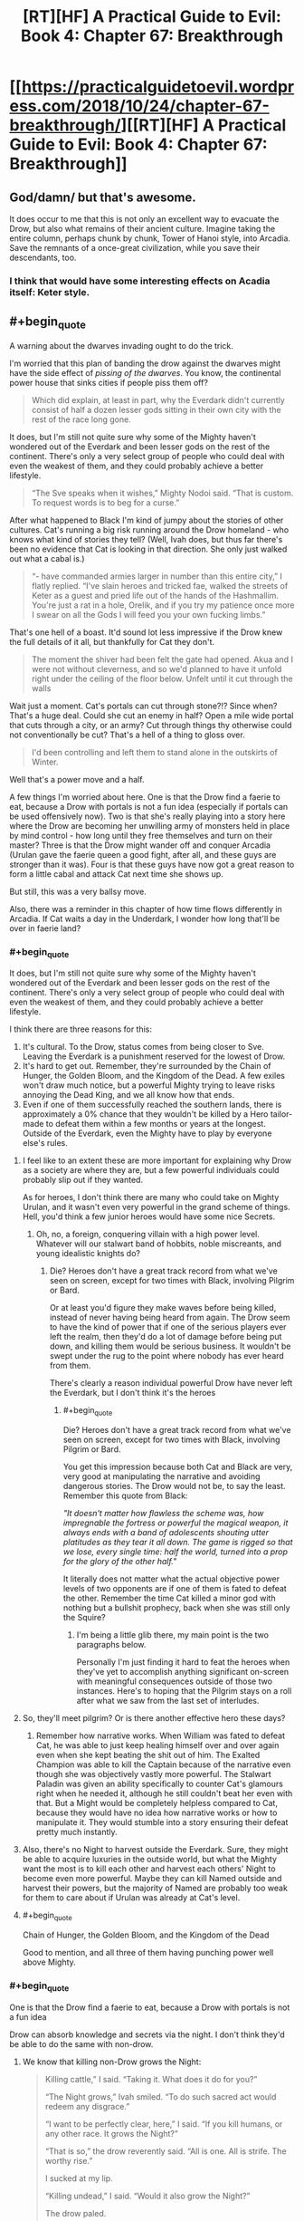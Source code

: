 #+TITLE: [RT][HF] A Practical Guide to Evil: Book 4: Chapter 67: Breakthrough

* [[https://practicalguidetoevil.wordpress.com/2018/10/24/chapter-67-breakthrough/][[RT][HF] A Practical Guide to Evil: Book 4: Chapter 67: Breakthrough]]
:PROPERTIES:
:Author: Zayits
:Score: 73
:DateUnix: 1540353835.0
:END:

** God/damn/ but that's awesome.

It does occur to me that this is not only an excellent way to evacuate the Drow, but also what remains of their ancient culture. Imagine taking the entire column, perhaps chunk by chunk, Tower of Hanoi style, into Arcadia. Save the remnants of a once-great civilization, while you save their descendants, too.
:PROPERTIES:
:Author: narfanator
:Score: 23
:DateUnix: 1540356357.0
:END:

*** I think that would have some interesting effects on Acadia itself: Keter style.
:PROPERTIES:
:Author: Iwasahipsterbefore
:Score: 12
:DateUnix: 1540358761.0
:END:


** #+begin_quote
  A warning about the dwarves invading ought to do the trick.
#+end_quote

I'm worried that this plan of banding the drow against the dwarves might have the side effect of /pissing of the dwarves/. You know, the continental power house that sinks cities if people piss them off?

#+begin_quote
  Which did explain, at least in part, why the Everdark didn't currently consist of half a dozen lesser gods sitting in their own city with the rest of the race long gone.
#+end_quote

It does, but I'm still not quite sure why some of the Mighty haven't wondered out of the Everdark and been lesser gods on the rest of the continent. There's only a very select group of people who could deal with even the weakest of them, and they could probably achieve a better lifestyle.

#+begin_quote
  “The Sve speaks when it wishes,” Mighty Nodoi said. “That is custom. To request words is to beg for a curse.”
#+end_quote

After what happened to Black I'm kind of jumpy about the stories of other cultures. Cat's running a big risk running around the Drow homeland - who knows what kind of stories they tell? (Well, Ivah does, but thus far there's been no evidence that Cat is looking in that direction. She only just walked out what a cabal is.)

#+begin_quote
  “- have commanded armies larger in number than this entire city,” I flatly replied. “I've slain heroes and tricked fae, walked the streets of Keter as a guest and pried life out of the hands of the Hashmallim. You're just a rat in a hole, Orelik, and if you try my patience once more I swear on all the Gods I will feed you your own fucking limbs.”
#+end_quote

That's one hell of a boast. It'd sound lot less impressive if the Drow knew the full details of it all, but thankfully for Cat they don't.

#+begin_quote
  The moment the shiver had been felt the gate had opened. Akua and I were not without cleverness, and so we'd planned to have it unfold right under the ceiling of the floor below. Unfelt until it cut through the walls
#+end_quote

Wait just a moment. Cat's portals can cut through stone?!? Since when? That's a huge deal. Could she cut an enemy in half? Open a mile wide portal that cuts through a city, or an army? Cut through things thy otherwise could not conventionally be cut? That's a hell of a thing to gloss over.

#+begin_quote
  I'd been controlling and left them to stand alone in the outskirts of Winter.
#+end_quote

Well that's a power move and a half.

A few things I'm worried about here. One is that the Drow find a faerie to eat, because a Drow with portals is not a fun idea (especially if portals can be used offensively now). Two is that she's really playing into a story here where the Drow are becoming her unwilling army of monsters held in place by mind control - how long until they free themselves and turn on their master? Three is that the Drow might wander off and conquer Arcadia (Urulan gave the faerie queen a good fight, after all, and these guys are stronger than it was). Four is that these guys have now got a great reason to form a little cabal and attack Cat next time she shows up.

But still, this was a very ballsy move.

Also, there was a reminder in this chapter of how time flows differently in Arcadia. If Cat waits a day in the Underdark, I wonder how long that'll be over in faerie land?
:PROPERTIES:
:Author: Agnoman
:Score: 17
:DateUnix: 1540370149.0
:END:

*** #+begin_quote
  It does, but I'm still not quite sure why some of the Mighty haven't wondered out of the Everdark and been lesser gods on the rest of the continent. There's only a very select group of people who could deal with even the weakest of them, and they could probably achieve a better lifestyle.
#+end_quote

I think there are three reasons for this:

1. It's cultural. To the Drow, status comes from being closer to Sve. Leaving the Everdark is a punishment reserved for the lowest of Drow.
2. It's hard to get out. Remember, they're surrounded by the Chain of Hunger, the Golden Bloom, and the Kingdom of the Dead. A few exiles won't draw much notice, but a powerful Mighty trying to leave risks annoying the Dead King, and we all know how that ends.
3. Even if one of them successfully reached the southern lands, there is approximately a 0% chance that they wouldn't be killed by a Hero tailor-made to defeat them within a few months or years at the longest. Outside of the Everdark, even the Mighty have to play by everyone else's rules.
:PROPERTIES:
:Author: derivative_of_life
:Score: 20
:DateUnix: 1540374146.0
:END:

**** I feel like to an extent these are more important for explaining why Drow as a society are where they are, but a few powerful individuals could probably slip out if they wanted.

As for heroes, I don't think there are many who could take on Mighty Urulan, and it wasn't even very powerful in the grand scheme of things. Hell, you'd think a few junior heroes would have some nice Secrets.
:PROPERTIES:
:Author: Agnoman
:Score: 6
:DateUnix: 1540382002.0
:END:

***** Oh, no, a foreign, conquering villain with a high power level. Whatever will our stalwart band of hobbits, noble miscreants, and young idealistic knights do?
:PROPERTIES:
:Author: hailcapital
:Score: 14
:DateUnix: 1540402994.0
:END:

****** Die? Heroes don't have a great track record from what we've seen on screen, except for two times with Black, involving Pilgrim or Bard.

Or at least you'd figure they make waves before being killed, instead of never having being heard from again. The Drow seem to have the kind of power that if one of the serious players ever left the realm, then they'd do a lot of damage before being put down, and killing them would be serious business. It wouldn't be swept under the rug to the point where nobody has ever heard from them.

There's clearly a reason individual powerful Drow have never left the Everdark, but I don't think it's the heroes
:PROPERTIES:
:Author: Agnoman
:Score: 5
:DateUnix: 1540415812.0
:END:

******* #+begin_quote
  Die? Heroes don't have a great track record from what we've seen on screen, except for two times with Black, involving Pilgrim or Bard.
#+end_quote

You get this impression because both Cat and Black are very, very good at manipulating the narrative and avoiding dangerous stories. The Drow would not be, to say the least. Remember this quote from Black:

/"It doesn't matter how flawless the scheme was, how impregnable the fortress or powerful the magical weapon, it always ends with a band of adolescents shouting utter platitudes as they tear it all down. The game is rigged so that we lose, every single time: half the world, turned into a prop for the glory of the other half."/

It literally does not matter what the actual objective power levels of two opponents are if one of them is fated to defeat the other. Remember the time Cat killed a minor god with nothing but a bullshit prophecy, back when she was still only the Squire?
:PROPERTIES:
:Author: derivative_of_life
:Score: 12
:DateUnix: 1540416992.0
:END:

******** I'm being a little glib there, my main point is the two paragraphs below.

Personally I'm just finding it hard to feat the heroes when they've yet to accomplish anything significant on-screen with meaningful consequences outside of those two instances. Here's to hoping that the Pilgrim stays on a roll after what we saw from the last set of interludes.
:PROPERTIES:
:Author: Agnoman
:Score: 4
:DateUnix: 1540417243.0
:END:


**** So, they'll meet pilgrim? Or is there another effective hero these days?
:PROPERTIES:
:Author: 1101560
:Score: 4
:DateUnix: 1540393798.0
:END:

***** Remember how narrative works. When William was fated to defeat Cat, he was able to just keep healing himself over and over again even when she kept beating the shit out of him. The Exalted Champion was able to kill the Captain because of the narrative even though she was objectively vastly more powerful. The Stalwart Paladin was given an ability specifically to counter Cat's glamours right when he needed it, although he still couldn't beat her even with that. But a Might would be completely helpless compared to Cat, because they would have no idea how narrative works or how to manipulate it. They would stumble into a story ensuring their defeat pretty much instantly.
:PROPERTIES:
:Author: derivative_of_life
:Score: 10
:DateUnix: 1540416499.0
:END:


**** Also, there's no Night to harvest outside the Everdark. Sure, they might be able to acquire luxuries in the outside world, but what the Mighty want the most is to kill each other and harvest each others' Night to become even more powerful. Maybe they can kill Named outside and harvest their powers, but the majority of Named are probably too weak for them to care about if Urulan was already at Cat's level.
:PROPERTIES:
:Author: Mountebank
:Score: 3
:DateUnix: 1540395542.0
:END:


**** #+begin_quote
  Chain of Hunger, the Golden Bloom, and the Kingdom of the Dead
#+end_quote

Good to mention, and all three of them having punching power well above Mighty.
:PROPERTIES:
:Score: 1
:DateUnix: 1540497358.0
:END:


*** #+begin_quote
  One is that the Drow find a faerie to eat, because a Drow with portals is not a fun idea
#+end_quote

Drow can absorb knowledge and secrets via the night. I don't think they'd be able to do the same with non-drow.
:PROPERTIES:
:Author: SirEvilMoustache
:Score: 3
:DateUnix: 1540383966.0
:END:

**** We know that killing non-Drow grows the Night:

#+begin_quote
  Killing cattle,” I said. “Taking it. What does it do for you?”

  “The Night grows,” Ivah smiled. “To do such sacred act would redeem any disgrace.”

  “I want to be perfectly clear, here,” I said. “If you kill humans, or any other race. It grows the Night?”

  “That is so,” the drow reverently said. “All is one. All is strife. The worthy rise.”

  I sucked at my lip.

  “Killing undead,” I said. “Would it also grow the Night?”

  The drow paled.

  “Speak not of the Hidden Horror,” Ivah whispered. “For its crown is dawn, and that pale light is the end of all things. Only the mad would enter the eye of the Host of Death.”

  “It does, doesn't it,” I said. “The necromancy that keeps its army walking, you can claim it for the Night.
#+end_quote

We know that the Night encompasses knowledge:

#+begin_quote
  “You make it sound like there is more to the Night than the shadow tricks,” I said.

  “That is so,” Ivah said, then touched its lips. “Shapeless and shaped, encompassing all. The worthy take. The worthy rise.”

  It's knowledge too, I realized.
#+end_quote

It seems pretty open and shut to me. And we know that the Night can contain some pretty esoteric Secrets. See the Secret of Many Lives, or most of what Mighty Urulan did.
:PROPERTIES:
:Author: Agnoman
:Score: 14
:DateUnix: 1540385045.0
:END:

***** "Make the night grow" seems rather vague to me. It might refer to a general growth within the night-holder rather than a 1-1 transfusion of power. If the drow could just take some of the stronger powers and techniques from other beings they wouldn't be this low on the proverbial totem pole.
:PROPERTIES:
:Author: SirEvilMoustache
:Score: 6
:DateUnix: 1540385390.0
:END:

****** We've been told it grows the night and we've been told what the night /is/. It's nature is to encompass knowledge.

And the Drow aren't that low on the totem pole considering that the weakest Mighty in a weak city nearly killed Cat, herself one of the most powerful and dangerous figures in the continent. Some random dude had the powers to kill Cat, the Faerie Queen with a creationally fixed body powered by the full mantle of Winter.
:PROPERTIES:
:Author: Agnoman
:Score: 11
:DateUnix: 1540385620.0
:END:

******* He threatened Cat after ambushing her with the help of his bodyguards in a coordinated attack when she was severly underestimating her opponents. Additionally, she herself admits that she let herself go skillwise. (Also, he is the weakest sigil holder, not the weakest Mighty. Big difference.)

Additionally, we haven't really seen any powers that are not somewhat night-flavoured. I can't help but feel that Cat would already have encountered hero-like Light constructs or similar tricks from the above if direct power stealing was a possibility.
:PROPERTIES:
:Author: SirEvilMoustache
:Score: 5
:DateUnix: 1540386162.0
:END:

******** #+begin_quote
  He threatened Cat after ambushing her with the help of his bodyguards in a coordinated attack when she was severly underestimating her opponents
#+end_quote

I'm not sure how much you can call it an ambush after Cat was the one the one who sort out Urulan and picked the fight. And even after the opening salvo, Urulan was holding the upper hand for a while.

#+begin_quote
  Additionally, she herself admits that she let herself go skillwise.
#+end_quote

Because she was engaging in direct fights instead of trying for tricky schemes? Remember, Cat in a direct fight outmatched over a half dozen heroes this book alone. Her skills haven't degraded overly from then till now.

#+begin_quote
  (Also, he is the weakest sigil hodler, not the weakest Mighty. Big difference.)
#+end_quote

That's fair. I got turned around by how the sigil holder was referred to as Mighty Urulan. But he's still the weakest player in a city at the edges of the map, as far as the Drow are concerned.

#+begin_quote
  Additionally, we haven't really seen any powers that are not somewhat night-flavoured
#+end_quote

Without moving the conversation too far away, I'm concerned that the Drow will gain access to portals. We know that Winter and Night are very similar to one another, to the point where tricks in each can be copied over to the other and techniques to defeat Night regeneration beat out healing from the Winter mantle itself, so it seems reasonable to assume that Night could open a portal.

Actually, given the Night-Winter interaction, there are a whole lot of interesting things that could happen with the Drow in Arcadia.
:PROPERTIES:
:Author: Agnoman
:Score: 7
:DateUnix: 1540387395.0
:END:

********* #+begin_quote
  I'm not sure how much you can call it an ambush after Cat was the one the one who sort out Urulan and picked the fight. And even after the opening salvo, Urulan was holding the upper hand for a while.
#+end_quote

She was on the defensive from the opening salvo onward, so that's not really saying much.

#+begin_quote
  Because she was engaging in direct fights instead of trying for tricky schemes? Remember, Cat in a direct fight outmatched over a half dozen heroes this book alone. Her skills haven't degraded overly from then till now.
#+end_quote

Dominating multiple opponents for a time isn't overly impressive in the Guideverse. Moreover, Cat herself admits that she took hits she shouldn't have and used tricks that should only be used as a last resort in her fight with Urulan. She said that Amadeus would've wept if he saw that fight, that's a pretty strong indicator. Villains /die/ the moment they start prancing around with their powers.

Additionally, Winter is the season of trickery and cunning, not brute strength. Bludgeoning her opponents with her power is a summer thing.
:PROPERTIES:
:Author: SirEvilMoustache
:Score: 2
:DateUnix: 1540388094.0
:END:

********** #+begin_quote
  She was on the defensive from the opening salvo onward,
#+end_quote

Yes. That's kind of my point? Mighty Urulan put Cat on the defensive and nearly killed her several times. That's a fairly big deal.

Cat and Akua acknowledged how strong Urulan was last chapter. That's how we ended up here, in Arcadia.

And are we really going to argue over whether Cat is a powerful and dangerous figure? There's a bare handful of people as strong as her, and apparently she eats bands of heroes for breakfast these days, as we found out chapter one of this book. Throw her against an army and she can kill the army. If you want to say that fighting a band of heroes isn't impressive because it's a band of heroes, (a) I want to remind you how villains fighting bands of heroes goes (b) it's still impressive because of the logistical advantage of superior numbers (and this is the Practical guide - logistics matter) and (c), do you really think any of those heroes could have taken Cat on their own? Saint and Pilgrim aside, any of those fights would be over very, very quickly.
:PROPERTIES:
:Author: Agnoman
:Score: 6
:DateUnix: 1540388850.0
:END:

*********** #+begin_quote
  Yes. That's kind of my point? Mighty Urulan put Cat on the defensive and nearly killed her several times. That's a fairly big deal.

  Cat and Akua acknowledged how strong Urulan was last chapter. That's how we ended up here, in Arcadia.

  And are we really going to argue over whether Cat is a powerful and dangerous figure?
#+end_quote

Cat is a dangerous and powerful figure misusing her power to the point where it becomes story relevant, considering how often it gets mentioned. Her fight against Urulan serves two story purposes: To remind her that she's playing for reals in the Everdark and to show her that she is fighting in an inefficient way. It was a wakeup call.

Events in the Guideverse are very strongly influenced by tropes and the story. This is an in-universe fact.

Cat regularily killed large bands of junior heroes, but so did Black, with far less power at his disposal. Cat is strong, but she isn't using her power well, and EE is virtually beating us over the head with that fact. It coming back to bite her in the arse is appropriate and expected.
:PROPERTIES:
:Author: SirEvilMoustache
:Score: 1
:DateUnix: 1540390827.0
:END:

************ Oh boy. I could try convincing you that even used acting suboptimal Cat had enough power that she should be taken seriously - pointing to feat from her, talk about the Winter king, explain how her healing power is still a ridiculous advantage no one else has, and so on.

But let's talk about the Drow. You said they were low on the totem pole. I agree in that they've not made any waves outside the Everdark, but I dispute that it's because of their own lack of power.

Cat days as much literally the first time she meets a bunch of Drow:

#+begin_quote
  “That lot outside is bottom-feeders, Diabolist,” I murmured. “And still they were capable of a trick most Named wouldn't sneer at. There's something wrong here. If their lower ranks are this strong there's no way they'd be a ruin of an empire as they supposedly are.”
#+end_quote

Then we learn about the Night, and just how dangerous that is in terms of growth. Skillwise apparently Drow can become master swordsman by killing a bunch of swordsman.

We see Berelun, a random Mighty who is effectively nothing on the (literal) food chain, but who is physically very impressive and had a lot of tricks.

#+begin_quote
  Drow with that much Night swimming around their bodies had reflexes far beyond anything a human could muster even on their best day -- even the Watch.
#+end_quote

Then there a bunch of other stuff I'll gloss over and get to last chapter, where Akua and Cat literally talk about how dangerous the Drow are:

#+begin_quote
  Urulan was perhaps in the twenty strongest drow of Great Lotow, and likely close to the bottom of that division. It fought... better than I expected. You came close to death more than once.”

  “It was a wakeup call,” I softly agreed. “We haven't been taking them seriously enough, have we? Lotow's not one of the big cities when it comes down to it. *There's leviathans lurking ahead*.”
#+end_quote

At what point do you start thinking that the Drow are a bunch of weak punks?
:PROPERTIES:
:Author: Agnoman
:Score: 2
:DateUnix: 1540417035.0
:END:

************* #+begin_quote
  Oh boy. I could try convincing you that even used acting suboptimal Cat had enough power that she should be taken seriously - pointing to feat ftrom her, talk about the Winter king, explain how her healing power is still a ridiculous advantage no one else has, and so on.
#+end_quote

From what we've seen she isn't even comparable to the (former) King of Winter, if that guy was even remotely in the same league as the (former) Queen of Summer.

Because, and here's the thing, storywise using her power inefficiently is a big, /big/ deal.

Yes she's a badass, yes she's hard to kill, all that. But that pales in comparison to the arc she's going through, said arc being about how gratuitous use of power isn't the way to go.

#+begin_quote
  At what point do you start thinking that the Drow are a bunch of weak punks?
#+end_quote

I did not say that. I said that the drow are low on the totem pole, lower than they should be were their abilities as you suggested. With how their mentality is, there's no way that they wouldn't have at least attempted, and likely suceeded to take over other lands if their abilities included literal, direct power transfusion.

The fact that their Empire seemed to literally self-destruct once Sve killed the Twilight Sages and made them into the first of the Night suggests that they gain more, or even only, from each other. Otherwise it'd have been much more effective to consume others.

I'm sorry if I failed to bring that point across earlier.
:PROPERTIES:
:Author: SirEvilMoustache
:Score: 4
:DateUnix: 1540418300.0
:END:

************** #+begin_quote
  arc being about how gratuitous use of power isn't the way to go.
#+end_quote

That's the arc we're reading, yes, but there's by necessity a difference in the themes and story we're reading as a serial, and the narrative governing the world of aPGtE. Overlap exists, but I don't think this really works as an archetypal story for Cat to have wandered into. It's a reminder for Cat that she should be following Black's lessons, which includes dodging around narratives. There's a bunch of other, more relevant narratives for Cat to potentially be going through here, potentially including Drow specific ones.

#+begin_quote
  gain more, or even only, from each other.
#+end_quote

We've been told that the Night grows from killing non-Drow, that was the context in which we first saw the Night. We know that the Night encompasses knowledge and skills. There's been no direct evidence that Drow's gain more from each other than a throwaway line about how Ivan ran into diminishing returns with corpses (which may have been in absolute or relative terms, and doesn't preclude the possibility of gaining lots of night from powerful non-Drow individuals, potentially). And the big issue is about them gaining knowledge and skills.

#+begin_quote
  I said that the drow are low on the totem pole, lower than they should be were their abilities as you suggested. With how their mentality is, there's no way that they wouldn't have at least attempted, and likely succeeded to take over other lands
#+end_quote

They're already hitting well below their weight, whether they can do this or no. And despite the fact that a host of Mighty probably wouldn't have too much trouble conquering a city or three (let's say a villainous city, and dance around heroes here) they haven't. This is despite the fact that journeying out of the Everdark to add to the Night is a sacred act because they explicitly have the ability to gain Night from anywhere. And yeah, Sve's society is weird, for a number of reasons I figure we'll learn about when we get to Sve.

#+begin_quote
  I'm sorry if I failed to bring that point across earlier.
#+end_quote

This may have been a redundant discussion then. I figure this is a good place to bow out of it rather than follow the quibble over details like.

Outside of the "Drow are strong" thing, the issue I'm talking about here is whether the Mighty at the edge of Winter can learn anything. Whether they specifically pick up new powers with Secrets, or just gain knowledge behind them have to adapt techniques to work within the Night (which actually seems more likely to me), there's the issue that they might learn things in Arcadia. We already know that Night and Winter are related to each other in some fashion - Cat's pointed it out numerous times, tricks with the Night can be converted into tricks with Winter, and Night techniques designed to interfere with Night-based healing can mess with the regeneration of Cat's body constructed by the full Winter mantle. If the Drow have to deal with with outside systems, then Winter is probably what they're going to struggle least with.

Edit: apparently I cut off bits of my reply when I posted, but I've added it back in.
:PROPERTIES:
:Author: Agnoman
:Score: 2
:DateUnix: 1540419475.0
:END:


******* #+begin_quote
  We've been told it grows the night and we've been told what the night is. It's nature is to encompass knowledge.
#+end_quote

It doesn't necessarily follow that growing the night and stealing knowledge also allows the drow to steal new powers outside their own species. The Mighty can gain new tricks and powers from killing other drow because ultimately they're all using the same magic system and simply applying it in many different ways. Replicating something like a fae gate or a hero's aspect would require the drow to gain access to entirely different types of magical energy (Winter, Light, etc.) which they haven't actually shown themselves to be capable of.

In my opinion it's likely that the drow could ape /some/ tricks used by other magic systems, in the same way Cat is trying to reverse-engineer the night with winter, but they can probably only achieve a pale imitation of most powers they encounter.
:PROPERTIES:
:Author: paradoxinclination
:Score: 3
:DateUnix: 1540407939.0
:END:

******** We've been told that the Drow can steal the necromancy of the undead, but as a culture they're all quaking in their boots at the mention of the Dead King.

The issue I'm looking at here is whether they can get a far gate. I think this is particularly concerning because of the parallels that we've been shown so many times between Winter and Night - tricks with the Night can be converted into tricks with Winter, and Night techniques designed to interfere with Night-based healing can mess with the regeneration of Cat's body constructed by the full Winter mantle. If the Drow struggle with outside systems, then Winter is probably what they're going to struggle least with.
:PROPERTIES:
:Author: Agnoman
:Score: 4
:DateUnix: 1540417646.0
:END:

********* #+begin_quote
  We've been told that the Drow can steal the necromancy of the undead, but as a culture they're all quaking in their boots at the mention of the Dead King.
#+end_quote

We've been told that killing undead grows the night, not that they can steal necromantic magic.

#+begin_quote
  If the Drow struggle with outside systems, then Winter is probably what they're going to struggle least with.
#+end_quote

I agree, as I said in my post, but I'd put the odds on a drow successfully imitating a faerie gate /very/ low, seeing as the only ones with the ability are fae princes and princesses, and even then Catherine implies you need a full mantle to be capable of entering Arcadia.
:PROPERTIES:
:Author: paradoxinclination
:Score: 3
:DateUnix: 1540418401.0
:END:

********** #+begin_quote
  We've been told that killing undead grows the night, not that they can steal necromantic magic.
#+end_quote

We've been told that the Drow can claim the necromancy that keep undead walking for the Night, and we've been told what the Night is and what it encompasses.

#+begin_quote
  seeing as the only ones with the ability are fae princes and princesses,
#+end_quote

We've literally seem others with the ability to do so.
:PROPERTIES:
:Author: Agnoman
:Score: 2
:DateUnix: 1540418687.0
:END:

*********** #+begin_quote
  We've been told that the Drow can claim the necromancy that keep undead walking for the Night, and we've been told what the Night is and what it encompasses.
#+end_quote

We've been told that the drow can /grow the night/ by killing undead, not that they can gain the ability to use necromancy by doing so. What the night encompasses, so far as we know, is the ability to steal knowledge and grow the night by killing people, living or dead. But simply having knowledge is not enough to grant you new magics, you need the proper power to use those abilities, and the drow have not shown that they can steal that. Even if the drow steal the secret of gate making, there's no proof that they would actually be capable of using it, anymore than someone born without the Gift would be able to cast spells if they were given the knowledge of an experienced mage.

#+begin_quote
  We've literally seem others with the ability to do so.
#+end_quote

Mages, sure, but there aren't exactly a lot of those in Arcadia.
:PROPERTIES:
:Author: paradoxinclination
:Score: 4
:DateUnix: 1540420170.0
:END:

************ #+begin_quote
  But simply having knowledge is not enough to grant you new magics, you need the proper power to use those abilities,
#+end_quote

This is actually a really good point, I appreciate you bringing it up.

But on the other hand, we've see how versatile the Night is. Chapter 65 alone involved the Drow pulling off more tricks than we've seen from any one Named who wasn't cheating (im thinking of Cat the Winter queen, of magic types who can pull powers out of their ass).

The Night seems like it can be bent into an awful lot of shapes, if it turns out that they can't adapt things one to one.

And again, Winter and Night have been pointed out time and time again as having a lot of things in common. There's plenty of reasons to think that if Winter can open a gate, then the Night might be able to as well.

#+begin_quote
  Mages, sure, but there aren't exactly a lot of those in Arcadia.
#+end_quote

There's going to be more than a few, in the magical realm of the faeries. But I'm thinking of more ordinary faeries, Larat for one, but also others we saw last book (I'd have to go searching for exact references, which I might have time for later).
:PROPERTIES:
:Author: Agnoman
:Score: 1
:DateUnix: 1540421140.0
:END:

************* #+begin_quote
  And again, Winter and Night have been pointed out time and time again as having a lot of things in common. There's plenty of reasons to think that if Winter can open a gate, then the Night might be able to as well.
#+end_quote

I agree that if the night is capable of creating portals, copying winter power is probably how they'd learn to do it. I just don't think it's likely that they'll get that lucky.

#+begin_quote
  But I'm thinking of more ordinary faeries, Larat for one, but also others we saw last book (I'd have to go searching for exact references, which I might have time for later).
#+end_quote

I'm pretty sure it was outright stated at one point that the only fae who can open portals are those with the power of a prince/princess.

#+begin_quote
  I doubted they understood everything I could do with those, or even that I wasn't the only one who could make them: the Wild Hunt could open its own, if it was led by Larat.
#+end_quote

Yeah, it seems like the only one of Cat's followers who can open gates is Larat, the fae formerly known as prince.

I'm not saying it's impossible, but the odds of a fae prince wandering by the area the Mighty are in, getting into a fight, /losing/ that fight, and then the Mighty figuring out how to reverse-engineer a portal using night- all in the next day or so- is pretty damn low.
:PROPERTIES:
:Author: paradoxinclination
:Score: 1
:DateUnix: 1540425656.0
:END:

************** I had a (super quick) look for who can open portals and more than just princes and princesses, Masego says that it's "high-ranking fae" and even as a Duchess Cat could do it. Still not incredibly common, but chance and coincidence are a funny thing in Arcadia though. And the Mighty have just been locked into a deathtrap by a villain who monologued about their inevitable victory and walked away: on a level it would be surprising if they /didn't/ break out.

As to whether they could beat a Fae - Urulan had the power, skill, and tricks necessary to nearly kill Cat, queen of the faeries, and there are now seven guys stronger than he was with reason to forma cabal and a story to back them.
:PROPERTIES:
:Author: Agnoman
:Score: 1
:DateUnix: 1540427133.0
:END:

*************** #+begin_quote
  And the Mighty have just been locked into a deathtrap by a villain who monologued about their inevitable victory and walked away: on a level it would be surprising if they didn't break out.
#+end_quote

That's a heroic story though, and these guys are definitely not heroes by any stretch of the imagination. Plus, it has to compete with the existing narrative of 'newcomer crushes arrogant pre-existing power structure.'

#+begin_quote
  As to whether they could beat a Fae - Urulan had the power, skill, and tricks necessary to nearly kill Cat, queen of the faeries, and there are now seven guys stronger than he was with reason to forma cabal and a story to back them.
#+end_quote

Oh, I agree that if they could force a fae noble into a slugging match the Mighty could probably take even a prince down, it's just that I doubt they'd have the opportunity. Even if they were lucky enough to have a noble wander by and get curious (which, as you say, isn't as unlikely in Arcadia as it might be in reality) I don't think the noble would be stupid enough to get into a fight with a whole team of powerful opponents. And even if they did, or the drow just attacked instantly, fae nobles are tricky bastards with thousands of years of experience and powers the Mighty have never seen- it's likely they could slip the noose and make with the fleeing like a proper villain.
:PROPERTIES:
:Author: paradoxinclination
:Score: 1
:DateUnix: 1540428583.0
:END:

**************** #+begin_quote
  That's a heroic story though, and these guys are definitely not heroes by any stretch of the imagination
#+end_quote

Cat's used flimsier stories in Arcadia before. And just this book she co-opted a heroic story back in Creation proper.

And there's a concern that this is /Cat's/ story. She's the Named here, and she's pulling a ton of villain cliches - mind controlled army, inescapable traps, traitorous lieutenants, and now proclamations of victory and traps, traps set up that she walks away from - and sooner or later this surely has to catch up to her.

#+begin_quote
  Plus, it has to compete with the existing narrative of 'newcomer crushes arrogant pre-existing power structure.'
#+end_quote

Or there could be a Drow story about someone trying to challenge Sve Noc, or create unity, or whatever patterns Drow talk about. We just saw with Black when you go traipsing around in a foreign culture.

#+begin_quote
  fae nobles are tricky bastards with thousands of years of experience and powers the Mighty have never seen
#+end_quote

On the other hand, the Mighty are tricky bastards with thousands of years of experience (some gathered over their own long lifespans, some gathered from the Night) and powers the Fae have never seen.
:PROPERTIES:
:Author: Agnoman
:Score: 2
:DateUnix: 1540429411.0
:END:

***************** #+begin_quote
  Cat's used flimsier stories in Arcadia before. And just this book she co-opted a heroic story back in Creation proper.
#+end_quote

Yeah, but Cat intentionally manipulates the narrative, and was trained to do so by one of the most successful villains of the modern era- I don't think the drow even know what a 'narrative' is.

#+begin_quote
  On the other hand, the Mighty are tricky bastards with thousands of years of experience (some gathered over their own long lifespans, some gathered from the Night) and powers the Fae have never seen.
#+end_quote

Mm, fair enough, but fae abilities are better suited to deception and escape than the night is for detection or mobility.
:PROPERTIES:
:Author: paradoxinclination
:Score: 1
:DateUnix: 1540438758.0
:END:

****************** #+begin_quote
  Yeah, but Cat intentionally manipulates the narrative, and was trained to do so by one of the most successful villains of the modern era- I don't think the drow even know what a 'narrative' is.
#+end_quote

Not knowing what a narrative is in the Guideverse seems like one hell of an oversight to have, especially for guys who feast on knowledge older than the current incarnation of Calernia.

I don't think Cat's narrative manipulation is too subtle, we've seen her do it a fair few times and mostly it's a case of pattern recognition and stunts like throwing bricks through windows. Even the framing around the Crusade wasn't much more complex than trying to give the Crusaders an out and telling them they weren't legitimate.

And Arcadia's a place where narrative's take hold easily and Cat's already set one up for them before they've had a chance to do anything: She tried to suborn their free will, monologued about her awesome power and inevitable victory, pulled them into a deathtrap, and then walked away. That's villainous behaviour straight off the evil overlord list. All of Black's lessons point to that being the sort of thing that comes back to haunt villains.

#+begin_quote
  than the night is for detection or mobility.
#+end_quote

I don't think we know much about what tricks these Drow might have up their sleeve, except that there's going to be an awful lot of them. Counting on the Drow to be ineffectual seems like one hell of a risky gamble, especially right after Cat got a huge reminder that the Drow should be taken seriously.
:PROPERTIES:
:Author: Agnoman
:Score: 2
:DateUnix: 1540439704.0
:END:


*** On the mind control front, she's deliberately had them sworn to the Sovereign of Moonless Nights which means she's attempting to guide the inevitable betrayal along that direction. I suspect Ivah will usurp her, claim the mantle and then on her. But I also imagine she's got some sort of contingency.
:PROPERTIES:
:Author: Twitters001
:Score: 1
:DateUnix: 1540372184.0
:END:

**** I guess we'll see. It's still Cat's story here, and she's the Named who's creating this situation.

I don't think it's been made particularly clear on what the "Story" would think of attempts to con it, in terms of what would and wouldn't work, so it's hard to judge if this is a plan that would pan out (or whether Cat would think it would).
:PROPERTIES:
:Author: Agnoman
:Score: 3
:DateUnix: 1540382231.0
:END:


*** #+begin_quote
  I'm worried that this plan of banding the drow against the dwarves might have the side effect of pissing of the dwarves. You know, the continental power house that sinks cities if people piss them off?
#+end_quote

If the dwarves have any sense whatsoever, they'd expect what they're doing right now --- invading a foreign realm in a war of conquest --- to unite the inhabitants against them with or without Cat's intervention.

If Sve of Night had any sense, it's what she'd already be doing.
:PROPERTIES:
:Author: Nimelennar
:Score: 1
:DateUnix: 1540406972.0
:END:

**** Cat is still turning around and stabbing the dwarves I the back after allying with them. She might be forgiven of she pulls off killing Sve, but if not then she's gambling with all of Callow in a way theres not really any coming back from
:PROPERTIES:
:Author: Agnoman
:Score: 2
:DateUnix: 1540415954.0
:END:

***** She's been given leave to recruit from the drow to her heart's content.

So long as she doesn't take her drow army and actually wield them against the dwarves, I don't think they care what pretext she uses to obtain that army.
:PROPERTIES:
:Author: Nimelennar
:Score: 6
:DateUnix: 1540427478.0
:END:

****** I figure they'll care if Cat makes their job harder for them and helps get the Drow organised into a cabal. She'll probably be forgiven if she pulls of the mission and kills Sve, but betraying the dwarves is like playing with fire, if fire was an unstoppable force that could sink all of your cities just to prove a point. It's a huge risk to take without even spending time thinking about how the dwarves could casually destroy all of Callow if they took offence to this.
:PROPERTIES:
:Author: Agnoman
:Score: 2
:DateUnix: 1540428225.0
:END:

******* Note that the cabal is being formed not to attack the dwarves, but to confront and demand answers from Sve of Night.

The exact words used for the goal of the cabal are "to seek out Sve Noc and ask instruction."

I don't see a way that this backfires on the dwarves. Either the drow join the cabal, in which case they're oathbound to Cat and won't antagonize the dwarves, or they don't join, and the dwarves are no worse off than before, or they rally around Sve of Night, and Cat, down to her last narrative chance to save Callow, exterminates any of them that aren't already bound to her.

And without it backfiring on the dwarves, why would they mind that she's doing /exactly what she told them she was going to do/ (gather a drow army and confront Sve)? Heck, she even asked, and was granted, permission for the "gathering the army" part.
:PROPERTIES:
:Author: Nimelennar
:Score: 5
:DateUnix: 1540435964.0
:END:

******** I'm mostly talking about this:

#+begin_quote
  To get an audience, I needed a gift.

  A warning about the dwarves invading ought to do the trick.
#+end_quote

She's telling the Drow things they don't know, to the detriment of the dwarves.

Then she tells them specific details about the invading force that.

#+begin_quote
  “As of two months ago,” I said, “the nerezim have begun an invasion of the Everdark.”

  You could have heard a pin drop in the silence that followed.

  “Allow me to be perfectly clear,” I said. “I did not misspeak. This is not an expedition, it is an invasion. At least a hundred thousand soldiers came through the Gloom, their vanguard led by a Named. They bring with them civilians because they intend to stay. Even as we speak most of the outer ring has fallen into their hands. They aim for nothing less than the extermination of your kind.”
#+end_quote

Ivah mentioned before all this about how the Drow would form a cabal in the face of a dwarven threat:

#+begin_quote
  “They will know that if a cabal is formed for the defence of Lotow against nerezim encroachment, its first act will be to devour them to strengthen ahead of the battle. I do not believe the others will enter your service.”
#+end_quote

And in fact this is what the drow immediately want to do, right after Cat ghives more details:

#+begin_quote
  “Do we know when the nerezim will strike?” one of the Mighty said, staring at me.

  Vasyl, the symbol said. The other bottom sigil, and noticeably less hostile than the Orelik so far.

  “At least two weeks,” I said. “Perhaps more, if they spread their forces to completely clear out the outer rings.”

  “Then this is no time for quibbling,” Mighty Vasyl grimly said. “Defences must be seen to, or the city abandoned. There is no middle path.”
#+end_quote

If things don't go according to Cat's plan here, the dwarves won't be amused about having to face a forewarned force that has banded together and made weeks worth of preparations. To be clear, unhappy dwarves is not a good thing.

If it goes well, great! If it doesn't, then I'm predicting a bear market for Callowan property.
:PROPERTIES:
:Author: Agnoman
:Score: 1
:DateUnix: 1540436739.0
:END:

********* She did just trap everyone she told about the dwarves in Arcadia, preventing them from doing anything with that information (except possibly Soln's sigil, which got the word "nerezim" in advance) until after they've sworn her oaths.
:PROPERTIES:
:Author: CeruleanTresses
:Score: 2
:DateUnix: 1540488720.0
:END:

********** Back when she told them all of this, Cat had no way to know whether she would successfully get them into Arcadia. Dropping a tower through a portal is a cool plan and all, and not something you'd imagine the Mighty would have anticipated, but we're still talking about seven of the most powerful characters we've ever seen together in a room, with whole bags of unknown tricks and powers. It's not unimaginable that at least one of them could have gotten out of dodge.

And even now it's a question of how good a trap Arcadia is.

For a start, villains monologing about how their victory is inevitable, dropping someone into a trap, and then exiting stage left is the sort of story cliche that Black would have laughed at even if it wasn't being done in Arcadia, where stories trump everything.

Then there's the worry the Drow breaking free. Remember when Will walked into and out of Arcadia for trainign purposes? Or Warlock opened a gate? Or how Black got himself transported between Arcadia and Creation on his own? Or how Bard travels between the two places?

If the seven demigods don't already have the power to get out, then all they need is a high-ranking fae to open a gate for them (or to eat so they can learn how to do it themselves with the Night). How likely are they to find such a fae? It's Arcadia, chance doesn't matter much. /Stories/ matter, and in Arcadia it's as easy to start one as to swear that you will escape and have your vengeance.
:PROPERTIES:
:Author: Agnoman
:Score: 1
:DateUnix: 1540522385.0
:END:


** This was a pretty smart move- even if the Mighty as a group are strong enough to fight off any curious fae or strange creatures that might be roaming Arcadia, they have no food or water and clothes designed for a much milder climate. Even if there are edible plants in the land that's actually named Winter, the drow probably won't be able to identify them. The likelihood is that they won't last more than a day, maybe two or three for the longest hold-outs, and once one goes the others will start caving faster and faster.
:PROPERTIES:
:Author: paradoxinclination
:Score: 13
:DateUnix: 1540361047.0
:END:


** The enemy's gate is /down/

hahaha I'm so clever and didn't rip this off from the comments.
:PROPERTIES:
:Author: Ardvarkeating101
:Score: 21
:DateUnix: 1540360315.0
:END:


** [[http://topwebfiction.com/vote.php?for=a-practical-guide-to-evil][Vote for A Practical Guide to Evil on TopWebFiction!]]
:PROPERTIES:
:Author: Zayits
:Score: 8
:DateUnix: 1540353844.0
:END:


** No! Bad Catherine! Attacking during parley is not cool! Stop breaking diplomatic immunity already!
:PROPERTIES:
:Author: CouteauBleu
:Score: 15
:DateUnix: 1540367395.0
:END:


** I don't see the story going this way, but considering the drow are supposed to be all about backstabbing and cruelty and cunning... and Winter is pretty much the same... I'd find it hilarious if Cat came back tomorrow and found that the two had allied against her.

Just so I'm clear, what happened was Ubua set up a portal under the 11th floor, Cat's army/Archer severed the chains keeping the tower up, and the floor itself fell in Arcadia? Is that right? If so... dang, what the heck is going to happen to the rest of the column and the city itself when it all falls down?

I'm curious about how Cat picked the Arcadian destination for the portal (or how it was determined). If the Everdark, or at least Great Lotow, is on the outskirts of Winter in relation to Arcadia, where is Winter/Summer proper in relation to the geography of Calernia? I'm wondering if Winter overlaps Callow now. Or perhaps I'm thinking too literally of the connections between the two planes.

Also, I was a little surprised that Cat's portal opened to sunlight. Duchess of Moonless Night is what she is, and the edge of Winter is where she sent them. I'd have expected cold and dark on the other side, not midday sun and a cold breeze.
:PROPERTIES:
:Author: AurelianoTampa
:Score: 7
:DateUnix: 1540383720.0
:END:

*** Regarding the portal placement: as far as I'm aware, only the floor of the room they were in was cut and fell through the gate. Whether the floor was cut by Archer and/or Ubua, or the gate itself is a bit unclear to me.

I think the connections to Arcadia are more metaphorical/metaphysical than geographical. The Everdark, with the culture being so similar to Winter, would logically be connected to somewhere in Arcadia like that. Opening a gate in Ater should also lead to somewhere similarly bleak/dreadful, I imagine. And the location's connection would explain the outcome of the portal better than Cat's fae title (she's now Sovereign of Moonless Night, not Duchess).
:PROPERTIES:
:Author: zehguga
:Score: 3
:DateUnix: 1540412583.0
:END:

**** #+begin_quote
  (she's now Sovereign of Moonless Night, not Duchess).
#+end_quote

Oops, right you are, my bad!
:PROPERTIES:
:Author: AurelianoTampa
:Score: 2
:DateUnix: 1540413904.0
:END:


*** Off topic, but what's the source of all the random names for Akua?
:PROPERTIES:
:Author: Brokndremes
:Score: 1
:DateUnix: 1540436650.0
:END:

**** In a chapter a long while back, we have a glimpse of how Masego acted as a younger man, before meeting Cat and Co. In the chapter he's shown as being incredibly inept and generally apathetic toward socializing and interacting with people. He's introduced to Akua, but immediately forgets who she is, and starts calling her Ubua instead (not to be malicious; he's worried he got it wrong, but when she doesn't correct him, he feels relieved at getting it right for once. She simply didn't correct him because it would be incredibly rude and likely deadly to correct the son of a Calamity). It was hilarious to a lot of readers who really hated Akua at the time, and it just kinda stuck, so now Ubua and Akua are used interchangeably. And some people call her Aqua, probably due to autocorrect.
:PROPERTIES:
:Author: AurelianoTampa
:Score: 3
:DateUnix: 1540469740.0
:END:


**** Just found the chapter again, it was one of the extra ones: [[https://practicalguidetoevil.wordpress.com/2017/12/31/prodigy/][Prodigy]].
:PROPERTIES:
:Author: AurelianoTampa
:Score: 1
:DateUnix: 1540557416.0
:END:


*** I'm surprised that there's even still a distinct "Winter" region in Arcadia, post-alliance. Or is it like...instead of Winter and Summer, it's Winter (tied to Cat) and the-rest-of-Arcadia (tied to the king and queen) now?
:PROPERTIES:
:Author: CeruleanTresses
:Score: 1
:DateUnix: 1540488926.0
:END:


** I didn't see the possibility before, but I halfway expect the cabal to work now. She finds the Sve, and is provided a perfectly plausible way to fend off the dwaves and preserve drow culture. Then she's not saving them from certain death by subjugating them, she's just subjugating them.
:PROPERTIES:
:Author: MutantMannequin
:Score: 3
:DateUnix: 1540395391.0
:END:


** I see a lot of comments expressing consern that some of the drow is going to find and harvest fae. IIRC the reason that Kat is queen of Winter at all, despite only being dutches formally, is that all of the winter fae ditched Winter and moved into the new place, so there's noone to contest her claim. Winter was dead before and now even more, no matter how strong the drow are what is their chances of running across food?
:PROPERTIES:
:Author: Sonderjye
:Score: 2
:DateUnix: 1540460377.0
:END:
